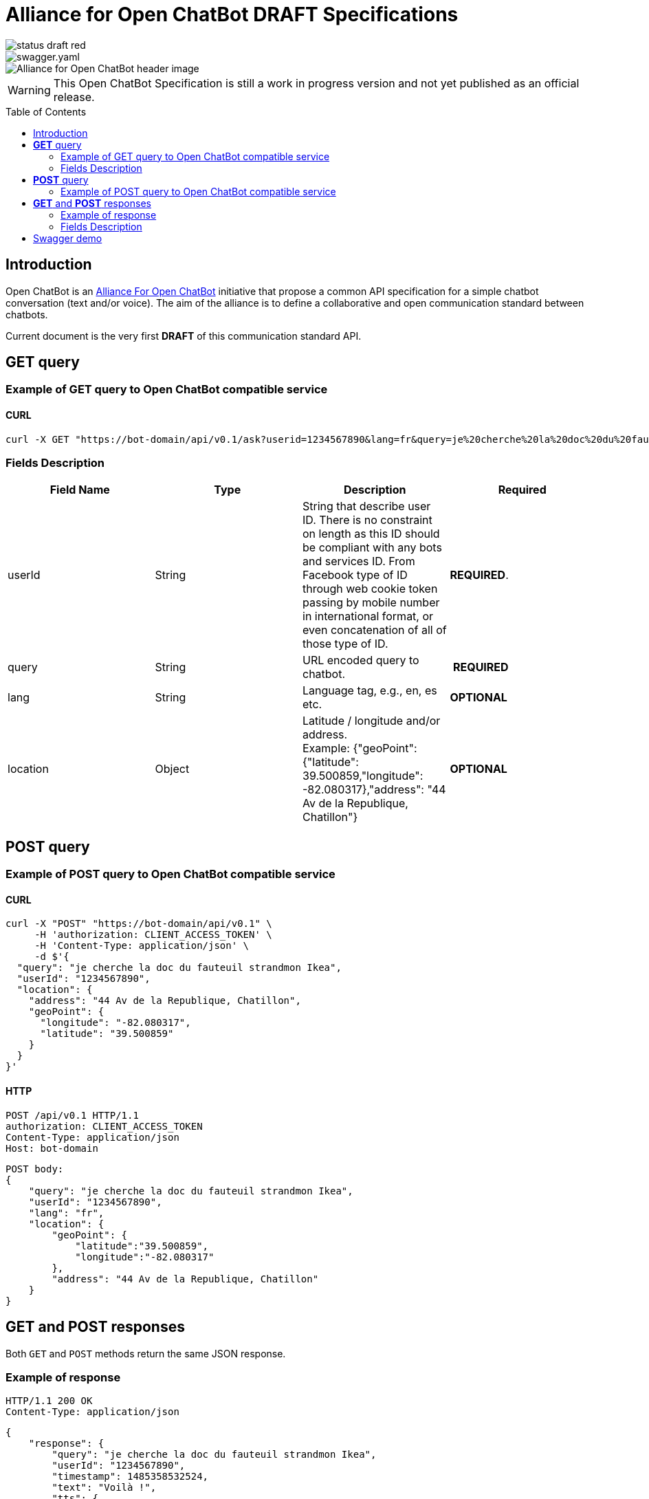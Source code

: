 = Alliance for Open ChatBot DRAFT Specifications
:Date:      22/06/2018
:Revision:  v0.1.1
//:source-highlighter: pygments
//:pygments-style: emacs
ifdef::env-github[]
:imagesdir: https://github.com/alliance-for-openchatbot/standard/blob/master/images
:tip-caption: :bulb:
:note-caption: :information_source:
:important-caption: :heavy_exclamation_mark:
:caution-caption: :fire:
:warning-caption: :warning:
endif::[]
ifndef::env-github[]
:imagesdir: ./images
endif::[]
:toc:
:toc-placement!:

[.left]
image::https://img.shields.io/badge/status-draft-red.svg[float="left"]
[.left]
image::https://img.shields.io/swagger/valid/2.0/https/openchatbot.io/swagger/swagger.yaml.svg?style=flat[float="left"]
image::Alliance-for-Open-ChatBot-header-image.jpg[float="right"]

WARNING: This Open ChatBot Specification is still a work in progress version and not yet published as an official release.

toc::[]

== Introduction
Open ChatBot is an https://www.alliance-open-chatbot.org[Alliance For Open ChatBot] initiative 
that propose a common API specification for a simple chatbot conversation (text and/or voice).
The aim of the alliance is to define a collaborative and open communication standard between 
chatbots.

Current document is the very first *DRAFT* of this communication standard API. +

== *GET* query

=== Example of GET query to Open ChatBot compatible service
==== CURL
[source,bash]
----
curl -X GET "https://bot-domain/api/v0.1/ask?userid=1234567890&lang=fr&query=je%20cherche%20la%20doc%20du%20fauteuil%20strandmon%20Ikea&location=Paris"
----

=== Fields Description
[options="header,footer"]
|====
|Field Name | Type | Description | Required
|userId| String | String that describe user ID. There is no constraint on length as this ID should be compliant with any bots and services ID. From Facebook type of ID through web cookie token passing by mobile number in international format, or even concatenation of all of those type of ID. |  *REQUIRED*.
|query| String | URL encoded query to chatbot. | *REQUIRED*
|lang| String | Language tag, e.g., en, es etc.| *OPTIONAL*
|location| Object | Latitude / longitude and/or address. +
Example: {"geoPoint": {"latitude": 39.500859,"longitude": -82.080317},"address": "44 Av de la Republique, Chatillon"} | *OPTIONAL*
|====

//{nbsp} +

== *POST* query

=== Example of POST query to Open ChatBot compatible service
==== CURL
[source,bash]
----
curl -X "POST" "https://bot-domain/api/v0.1" \
     -H 'authorization: CLIENT_ACCESS_TOKEN' \
     -H 'Content-Type: application/json' \
     -d $'{
  "query": "je cherche la doc du fauteuil strandmon Ikea",
  "userId": "1234567890",
  "location": {
    "address": "44 Av de la Republique, Chatillon",
    "geoPoint": {
      "longitude": "-82.080317",
      "latitude": "39.500859"
    }
  }
}'
----

==== HTTP
[source,bash]
----
POST /api/v0.1 HTTP/1.1
authorization: CLIENT_ACCESS_TOKEN
Content-Type: application/json
Host: bot-domain
----

[source,json]
----
POST body:
{
    "query": "je cherche la doc du fauteuil strandmon Ikea",
    "userId": "1234567890",
    "lang": "fr",
    "location": {
        "geoPoint": {
            "latitude":"39.500859",
            "longitude":"-82.080317"
        },
        "address": "44 Av de la Republique, Chatillon"
    }
}
----

== *GET* and *POST* responses
Both `GET` and `POST` methods return the same JSON response.

=== Example of response
----
HTTP/1.1 200 OK
Content-Type: application/json
----

[source,json]
----
{
    "response": {
        "query": "je cherche la doc du fauteuil strandmon Ikea",
        "userId": "1234567890",
        "timestamp": 1485358532524,
        "text": "Voilà !",
        "tts": {
            "type": "plainText",
            "payload": "Je vous envoie plus d\'information sur le Strandmon de chez Ikea"
        },
        "infoURL": "https://www.ikea.com/fr/fr/catalog/products/70392542/",
        "media": [
            {
                "shortDesc": "Fauteuil enfant, Vissle gris",
                "longDesc": "Quand ils peuvent imiter les adultes, les enfants se sentent spéciaux et importants. C\'est pourquoi nous avons créé une version miniature du fauteuil STRANDMON, l\'un de nos produits favoris.",
                "title": "STRANDMON",
                "mimeType": "image/jpeg",
                "src": "https://www.ikea.com/fr/fr/images/products/strandmon-fauteuil-enfant-gris__0574584_PE668407_S4.JPG",
                "default_action": {
                    "type": "web_url",
                    "label":"Go",
                    "payload": "https://www.ikea.com/fr/fr/catalog/products/70392542/"
                },
                "buttons":[
                    {
                        "type":"web_url",
                        "label":"Acheter en ligne",
                        "payload":"https://serv-api.target2sell.com/1.1/R/cookie/OFCBMN5RRHSG5L/1200/OFCBMN5RRHSG5L-1200-5/20343224/1/viewTogether-%7BtypeOfContextList%3A%5B%22current%22%2C%22view%22%5D%7D/f082e51f-561d-47f7-c0cb-13735e58bfc1"
                    },
                    {
                        "type":"natural_language",
                        "label":"Tous les fauteuils",
                        "payload":"Je veux voir tous les fauteuils du magazin Ikea le plus proche"
                    },
                    {
                        "type":"custom",
                        "client": "specific_custom_client_name"
                        "label":"Ajouter au panier",
                        "payload":"DEVELOPER_DEFINED_PAYLOAD"
                    }
                ]
            }
        ],
        "suggestions": [
            {
                "type": "web_url",
                "label": "Les magasins Ikea",
                "payload": "https://www.ikea.com/ms/fr_FR/ikny_splash.html"
            },
            {
                "type": "natural_language",
                "label": "Politique de confidentialité",
                "payload": "Je voudrais voir la politique de confidentialité de la société Ikea en France"
            }
        ],
        "context": []
    },
    "status": {
        "code": 200,
        "errorType": "success"
    },
    "meta": {
        "botName": "Ikea",
        "botIcon": "https://is4-ssl.mzstatic.com/image/thumb/Purple118/v4/4a/23/cb/4a23cb34-1039-af8d-32f0-c3e3bf313da3/source/256x256bb.jpg",
        "version": "0.1",
        "copyright": "Copyright 2018 Ikea.",
        "authors": [
            "Jane Doe",
            "John Doe"
        ]
    }
}
----

=== Fields Description

Top level document may contain the following top-level members:

* <<anchor-response,_response_ object>>: that define document’s “primary content”. This top level member is *REQUIRED*
* <<anchor-status,_status_ object>>: This object provide information on request success or failure. This top level member is *REQUIRED*
* <<anchor-meta,_meta_ object>>: a meta object that contains non-standard meta-information. This top level member is *OPTIONAL*

IMPORTANT: Top level document *MUST* contain at least <<anchor-response,_response_ object>> and <<anchor-status, _status object_>> objects.

[[anchor-response]]
==== _response_ object
This object define a single resource object or an empty object ({}).

[options="header,footer"]
|====
|Field Name | Type | Description | Required
|question| String | Natural language query | *OPTIONAL*
|userId| String | User ID given with the query | *REQUIRED*
|timestamp| String | Date and time of the request in UTC timezone using https://en.wikipedia.org/wiki/Unix_time[Unix Timestamp] | *REQUIRED*
|text| String | Text given as the most simple bot answer. This is the only one mandatory text bot answer. It will be used by less rich channels like SMS for instance | *REQUIRED*
|tts| <<anchor-tts,_tts_ object>>  | This object describe what should be used as answer for a voice channel. Either using a standard text different than the display text message or either using a specific Speech Synthesis Markup Language (SSML) format as https://www.w3.org/TR/speech-synthesis11/[described by W3C]. This object is not mandatory, but if this field is not present, a voice compatible assistant or bot will use the default previous +text+ string to be spoken | *OPTIONAL*
|infoURL| String | This field is an URL that could provide more info on the particular response. This field is optional. It may be used for instance to provide with additional rich response through an URL for channels that does not support rich contents (like SMS) | *OPTIONAL*
|media| Array of <<anchor-media, _media_ object>> | A <<anchor-media, _media_ object>> is made of an image or a video, a title, a long or a short description and zero or up to 3 buttons | *OPTIONAL*
|suggestions| Array of <<anchor-suggestion, _suggestion_ object>> | A +suggestion+ object is a single button action that is usually presented within a horizontally carousel bellow bot response. After selection of one of the button, all other buttons from carousel should be removed from client presentation | *OPTIONAL*
|context| Array of <<anchor-context, _context_ object>>. [TBD].| Optional item to be used to share any specific bot context. | *OPTIONAL*
|====

[[anchor-tts]]
===== _tts_ object
[options="header,footer"]
|====
|Field Name | Type | Description | Required
|type| String | This field is required but only if <<anchor-tts, _tts_ object>> is used. The type could be either `plainText` or `SSML`. If type is `plainText` clients will use the string given in `payload` to be spoken. If type is `SSML` clients will use SSML specification for rich voice rendering | *REQUIRED*
|payload| String | This field is required but only if `tts` object is used. It is the content of spoken text either describe as simple text or as SSML tags | *REQUIRED*
|====

[[anchor-media]]
===== _media_ object
A media object is made of an image or a video, a title, a long or a short description and zero or up to 3 buttons. +
This object is usually used as an elementary part of a <<anchor-media, _media_ object>> carousel.
[options="header,footer"]
|====
|Field Name | Type | Description | Required
|shortDesc | String | Describe media content with a short text (mostly like a sub-title) [_Number max of characters to be suggested_] | *OPTIONAL*
|longDesc | String | Describe media content with a long description [_Number max of characters to be suggested_] | *OPTIONAL*
|title | String | Describe the content with couple or words max [_Number max of characters to be suggested_] | *OPTIONAL*
|mimeType | String | Describe type of media (ex: image/jpeg, video/mp4, etc.). This might be useful for clients to anticipate what type of media will be displayed (in particular if it's different than a simple image) | *OPTIONAL*
|src | String | Provide with the URL for a media content (image for instance) | *OPTIONAL*
|buttons | Array of <<anchor-button, _button_ object>> | Buttons are associated to each media content. Maximum number of buttons for a media content is 3.  | *OPTIONAL*
|default_action | <<anchor-default_action,+default_action+>> | Action to be taken when selecting the media object. This is a single  <<anchor-button, _button_ object>> resource.| *OPTIONAL*
|====

[[anchor-default_action]]
===== _default_action_ object
_default_action_ object have the same properties as a <<anchor-button, _button_ object>>.

[[anchor-buttons-key]]
===== _buttons_
_buttons_ key is an array of <<anchor-button, _button_ object>>.

[[anchor-buttons]]
===== _button_ object
_button_ object
[options="header,footer"]
|====
|Field Name | Type | Description | Required
|type| String | Type of action to be done when clicked on media object area, in a media button or a <<anchor-suggestions-key, _suggestions_ button>>. +
Button type could be either `web_url`, `natural_language` or `custom`. +
When button type is `custom` a `client` key must be set in addition to `label` key and `payload` keys. | *REQUIRED*
|label| String | Label to be displayed for the button (this does not make much sense when in default_action situation unless label is shown on overlay to a media resource for instance). Most of the time this might need to be shorter than the full sentence or long URLs| *REQUIRED*
|client| String | This key should only exist if `type` is `custom`. It should provide a custom identification of clients that will support a custom payload (ex: client key could be "app-xxx" to perform a specific action that only app-xxx can perform). | *OPTIONAL*
|payload| String | Text to be use for a new bot query if type is `natural_language`. URL to be launched if type is `web_url`. Custom payload if type is `custom`. | *REQUIRED*
|====

[[anchor-suggestions-key]]
===== _suggestions_
_suggestions_ key is an array of <<anchor-button, _button_ object>>. +
Suggestions buttons are usually displayed as a collection of labeled buttons with horizontal scroll. +

IMPORTANT: This type of buttons are contextual and all buttons should disappear if one of them are clicked or imediatly after any action.

[[anchor-status]]
===== _status_ object
_status_ object provide with information on request success or failure.
[options="header,footer"]
|====
|Field Name | Type | Description | Required
|code| Integer | Standard HTTP status code (ex: success=200, etc.)| *REQUIRED*
|errorType| String | Human readable error description | *REQUIRED*
|====

[[anchor-meta]]
===== _meta_ object
_meta_ object provide bot related information such as icon, name, etc. +
Any custom item could by added there.
[options="header,footer"]
.Predifined meta keys
|====
|Field Name | Type | Description | Required
|botName| +String+ | Used to name which service/bot is answering the question | *OPTIONAL*
|botIcon| +String+ | Used to reference bot icon (image) url. No strong constraints given so far, but current recommendation is to keep it small (ex: 300x300 pixels) with alpha. | *OPTIONAL*
|version| +String+ | Describing version number format with _major.minor_ as per latest https://swagger.io/specification/[OpenAPI specifications].| *OPTIONAL*
|copyright| +String+ | Copyright | *OPTIONAL*
|====

== Swagger demo
Test your client with current version of Open ChatBot specification.

You can test current draft API specification from Swagger https://openchatbot.io/swagger/swagger.html[here]. Use "@degug suggestions" in the chat box for a full set of keys within response.

++++
<script src="https://openchatbot.io/publicOCB/scripts/importocb.js"></script>
++++


